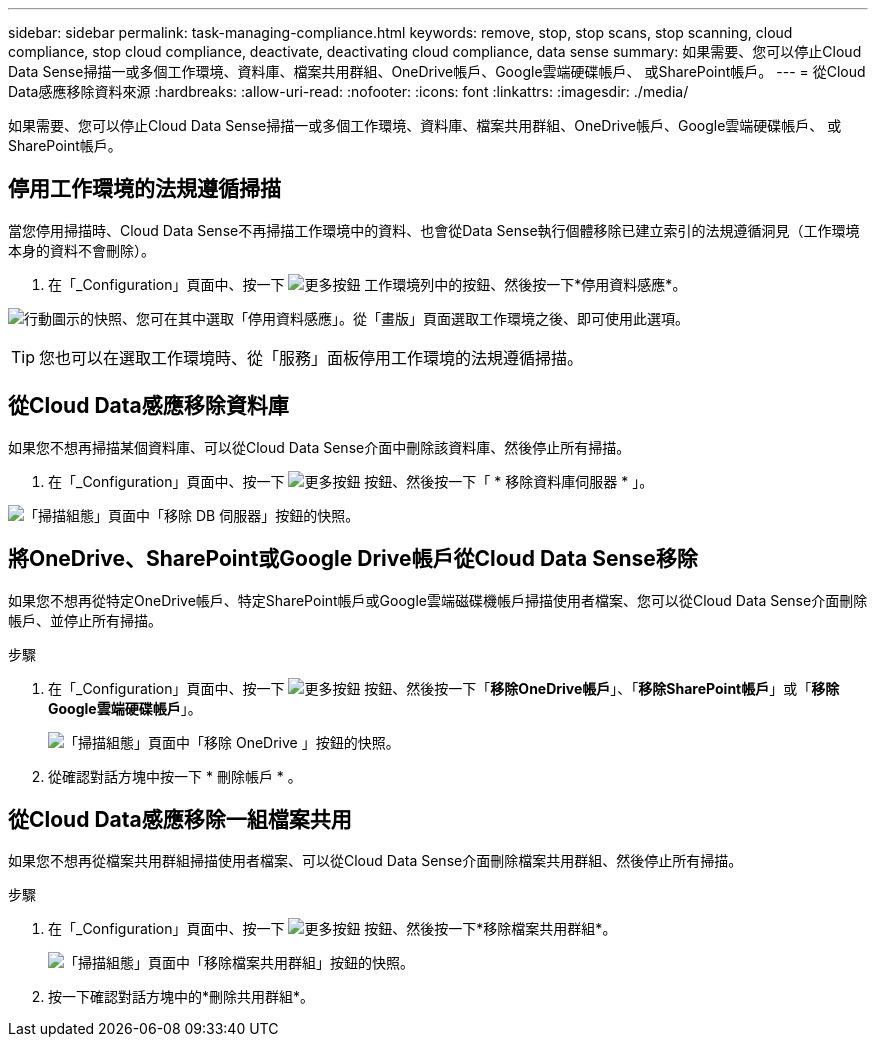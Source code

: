 ---
sidebar: sidebar 
permalink: task-managing-compliance.html 
keywords: remove, stop, stop scans, stop scanning, cloud compliance, stop cloud compliance, deactivate, deactivating cloud compliance, data sense 
summary: 如果需要、您可以停止Cloud Data Sense掃描一或多個工作環境、資料庫、檔案共用群組、OneDrive帳戶、Google雲端硬碟帳戶、 或SharePoint帳戶。 
---
= 從Cloud Data感應移除資料來源
:hardbreaks:
:allow-uri-read: 
:nofooter: 
:icons: font
:linkattrs: 
:imagesdir: ./media/


[role="lead"]
如果需要、您可以停止Cloud Data Sense掃描一或多個工作環境、資料庫、檔案共用群組、OneDrive帳戶、Google雲端硬碟帳戶、 或SharePoint帳戶。



== 停用工作環境的法規遵循掃描

當您停用掃描時、Cloud Data Sense不再掃描工作環境中的資料、也會從Data Sense執行個體移除已建立索引的法規遵循洞見（工作環境本身的資料不會刪除）。

. 在「_Configuration」頁面中、按一下 image:screenshot_gallery_options.gif["更多按鈕"] 工作環境列中的按鈕、然後按一下*停用資料感應*。


image:screenshot_deactivate_compliance_scan.png["行動圖示的快照、您可在其中選取「停用資料感應」。從「畫版」頁面選取工作環境之後、即可使用此選項。"]


TIP: 您也可以在選取工作環境時、從「服務」面板停用工作環境的法規遵循掃描。



== 從Cloud Data感應移除資料庫

如果您不想再掃描某個資料庫、可以從Cloud Data Sense介面中刪除該資料庫、然後停止所有掃描。

. 在「_Configuration」頁面中、按一下 image:screenshot_gallery_options.gif["更多按鈕"] 按鈕、然後按一下「 * 移除資料庫伺服器 * 」。


image:screenshot_compliance_remove_db.png["「掃描組態」頁面中「移除 DB 伺服器」按鈕的快照。"]



== 將OneDrive、SharePoint或Google Drive帳戶從Cloud Data Sense移除

如果您不想再從特定OneDrive帳戶、特定SharePoint帳戶或Google雲端磁碟機帳戶掃描使用者檔案、您可以從Cloud Data Sense介面刪除帳戶、並停止所有掃描。

.步驟
. 在「_Configuration」頁面中、按一下 image:screenshot_gallery_options.gif["更多按鈕"] 按鈕、然後按一下「*移除OneDrive帳戶*」、「*移除SharePoint帳戶*」或「*移除Google雲端硬碟帳戶*」。
+
image:screenshot_compliance_remove_onedrive.png["「掃描組態」頁面中「移除 OneDrive 」按鈕的快照。"]

. 從確認對話方塊中按一下 * 刪除帳戶 * 。




== 從Cloud Data感應移除一組檔案共用

如果您不想再從檔案共用群組掃描使用者檔案、可以從Cloud Data Sense介面刪除檔案共用群組、然後停止所有掃描。

.步驟
. 在「_Configuration」頁面中、按一下 image:screenshot_gallery_options.gif["更多按鈕"] 按鈕、然後按一下*移除檔案共用群組*。
+
image:screenshot_compliance_remove_fileshare_group.png["「掃描組態」頁面中「移除檔案共用群組」按鈕的快照。"]

. 按一下確認對話方塊中的*刪除共用群組*。

